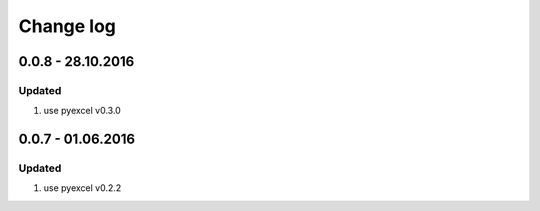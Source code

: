 Change log
================================================================================

0.0.8 - 28.10.2016
--------------------------------------------------------------------------------

Updated
++++++++++++++++++++++++++++++++++++++++++++++++++++++++++++++++++++++++++++++++

#. use pyexcel v0.3.0

0.0.7 - 01.06.2016
--------------------------------------------------------------------------------

Updated
++++++++++++++++++++++++++++++++++++++++++++++++++++++++++++++++++++++++++++++++

#. use pyexcel v0.2.2
